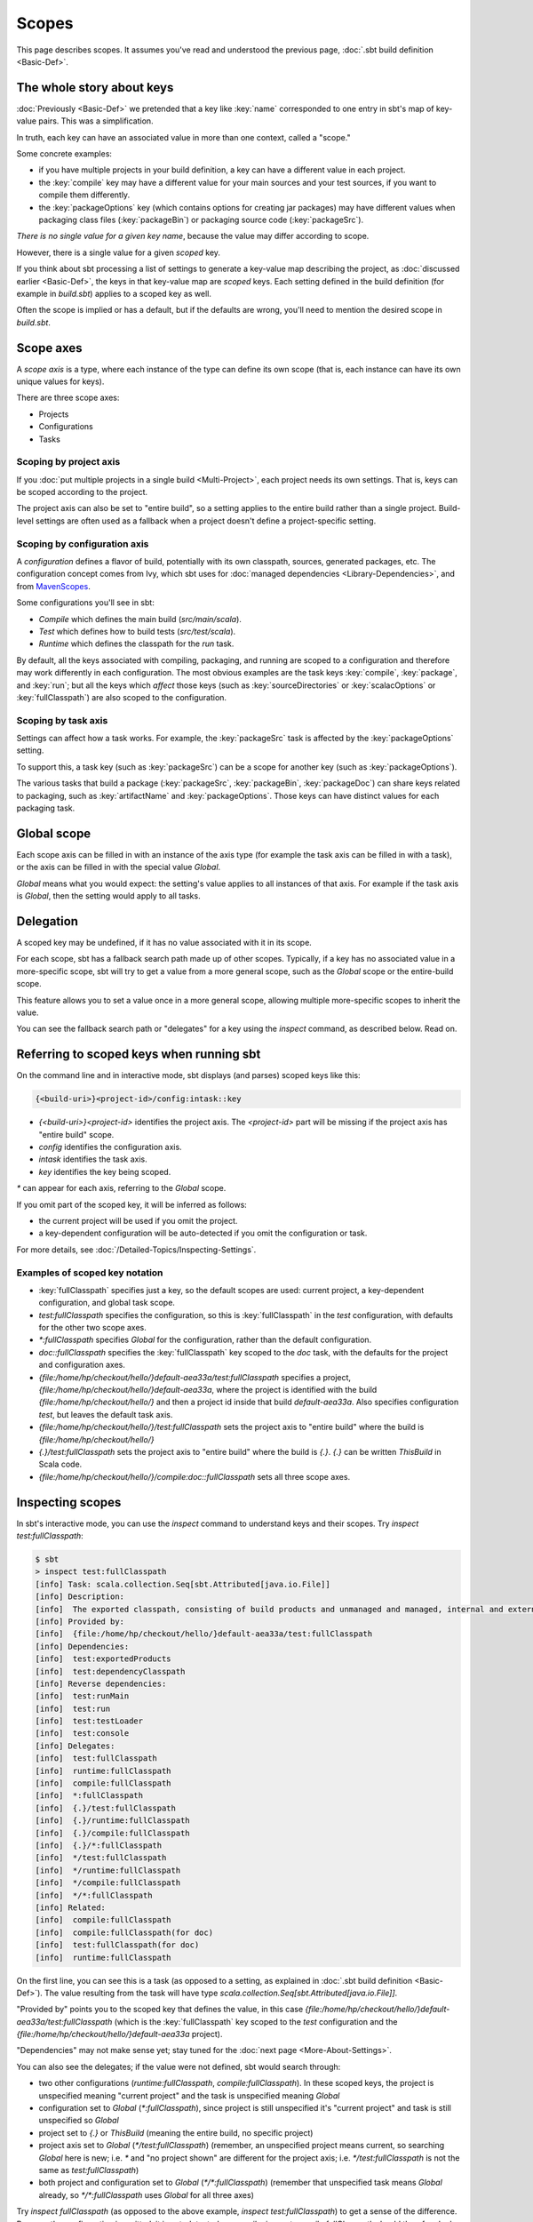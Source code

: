 ======
Scopes
======

This page describes scopes. It assumes you've read and understood the
previous page, :doc:`.sbt build definition <Basic-Def>`.

The whole story about keys
--------------------------

:doc:`Previously <Basic-Def>` we pretended that a key like
:key:`name` corresponded to one entry in sbt's map of key-value pairs. This
was a simplification.

In truth, each key can have an associated value in more than one
context, called a "scope."

Some concrete examples:

-  if you have multiple projects in your build definition, a key can
   have a different value in each project.
-  the :key:`compile` key may have a different value for your main sources
   and your test sources, if you want to compile them differently.
-  the :key:`packageOptions` key (which contains options for creating jar
   packages) may have different values when packaging class files
   (:key:`packageBin`) or packaging source code (:key:`packageSrc`).

*There is no single value for a given key name*, because the value may
differ according to scope.

However, there is a single value for a given *scoped* key.

If you think about sbt processing a list of settings to generate a
key-value map describing the project, as :doc:`discussed earlier <Basic-Def>`,
the keys in that key-value map are *scoped* keys.
Each setting defined in the build definition (for example in
`build.sbt`) applies to a scoped key as well.

Often the scope is implied or has a default, but if the defaults are
wrong, you'll need to mention the desired scope in `build.sbt`.

Scope axes
----------

A *scope axis* is a type, where each instance of the type can define its
own scope (that is, each instance can have its own unique values for
keys).

There are three scope axes:

-  Projects
-  Configurations
-  Tasks

Scoping by project axis
~~~~~~~~~~~~~~~~~~~~~~~

If you :doc:`put multiple projects in a single build <Multi-Project>`, each project needs its own settings. That is, keys can
be scoped according to the project.

The project axis can also be set to "entire build", so a setting applies
to the entire build rather than a single project. Build-level settings
are often used as a fallback when a project doesn't define a
project-specific setting.

Scoping by configuration axis
~~~~~~~~~~~~~~~~~~~~~~~~~~~~~

A *configuration* defines a flavor of build, potentially with its own
classpath, sources, generated packages, etc. The configuration concept
comes from Ivy, which sbt uses for :doc:`managed dependencies <Library-Dependencies>`, and from
`MavenScopes <http://maven.apache.org/guides/introduction/introduction-to-dependency-mechanism.html#Dependency_Scope>`_.

Some configurations you'll see in sbt:

-  `Compile` which defines the main build (`src/main/scala`).
-  `Test` which defines how to build tests (`src/test/scala`).
-  `Runtime` which defines the classpath for the `run` task.

By default, all the keys associated with compiling, packaging, and
running are scoped to a configuration and therefore may work differently
in each configuration. The most obvious examples are the task keys
:key:`compile`, :key:`package`, and :key:`run`; but all the keys which *affect*
those keys (such as :key:`sourceDirectories` or :key:`scalacOptions` or
:key:`fullClasspath`) are also scoped to the configuration.

Scoping by task axis
~~~~~~~~~~~~~~~~~~~~

Settings can affect how a task works. For example, the :key:`packageSrc`
task is affected by the :key:`packageOptions` setting.

To support this, a task key (such as :key:`packageSrc`) can be a scope for
another key (such as :key:`packageOptions`).

The various tasks that build a package (:key:`packageSrc`,
:key:`packageBin`, :key:`packageDoc`) can share keys related to packaging,
such as :key:`artifactName` and :key:`packageOptions`. Those keys can have
distinct values for each packaging task.

Global scope
------------

Each scope axis can be filled in with an instance of the axis type (for
example the task axis can be filled in with a task), or the axis can be
filled in with the special value `Global`.

`Global` means what you would expect: the setting's value applies to
all instances of that axis. For example if the task axis is `Global`,
then the setting would apply to all tasks.

Delegation
----------

A scoped key may be undefined, if it has no value associated with it in
its scope.

For each scope, sbt has a fallback search path made up of other scopes.
Typically, if a key has no associated value in a more-specific scope,
sbt will try to get a value from a more general scope, such as the
`Global` scope or the entire-build scope.

This feature allows you to set a value once in a more general scope,
allowing multiple more-specific scopes to inherit the value.

You can see the fallback search path or "delegates" for a key using the
`inspect` command, as described below. Read on.

Referring to scoped keys when running sbt
-----------------------------------------

On the command line and in interactive mode, sbt displays (and parses)
scoped keys like this:

.. code-block:: text

    {<build-uri>}<project-id>/config:intask::key

-  `{<build-uri>}<project-id>` identifies the project axis. The
   `<project-id>` part will be missing if the project axis has "entire
   build" scope.
-  `config` identifies the configuration axis.
-  `intask` identifies the task axis.
-  `key` identifies the key being scoped.

`*` can appear for each axis, referring to the `Global` scope.

If you omit part of the scoped key, it will be inferred as follows:

-  the current project will be used if you omit the project.
-  a key-dependent configuration will be auto-detected if you omit the
   configuration or task.

For more details, see :doc:`/Detailed-Topics/Inspecting-Settings`.

Examples of scoped key notation
~~~~~~~~~~~~~~~~~~~~~~~~~~~~~~~

-  :key:`fullClasspath` specifies just a key, so the default scopes are used:
   current project, a key-dependent configuration, and global task
   scope.
-  `test:fullClasspath` specifies the configuration, so this is
   :key:`fullClasspath` in the `test` configuration, with defaults for
   the other two scope axes.
-  `*:fullClasspath` specifies `Global` for the configuration,
   rather than the default configuration.
-  `doc::fullClasspath` specifies the :key:`fullClasspath` key scoped
   to the `doc` task, with the defaults for the project and
   configuration axes.
-  `{file:/home/hp/checkout/hello/}default-aea33a/test:fullClasspath`
   specifies a project,
   `{file:/home/hp/checkout/hello/}default-aea33a`, where the project
   is identified with the build `{file:/home/hp/checkout/hello/}` and
   then a project id inside that build `default-aea33a`. Also
   specifies configuration `test`, but leaves the default task axis.
-  `{file:/home/hp/checkout/hello/}/test:fullClasspath` sets the
   project axis to "entire build" where the build is
   `{file:/home/hp/checkout/hello/}`
-  `{.}/test:fullClasspath` sets the project axis to "entire build"
   where the build is `{.}`. `{.}` can be written `ThisBuild` in
   Scala code.
-  `{file:/home/hp/checkout/hello/}/compile:doc::fullClasspath` sets
   all three scope axes.

Inspecting scopes
-----------------

In sbt's interactive mode, you can use the `inspect` command to
understand keys and their scopes. Try `inspect test:fullClasspath`:

.. code-block:: text

    $ sbt
    > inspect test:fullClasspath
    [info] Task: scala.collection.Seq[sbt.Attributed[java.io.File]]
    [info] Description:
    [info]  The exported classpath, consisting of build products and unmanaged and managed, internal and external dependencies.
    [info] Provided by:
    [info]  {file:/home/hp/checkout/hello/}default-aea33a/test:fullClasspath
    [info] Dependencies:
    [info]  test:exportedProducts
    [info]  test:dependencyClasspath
    [info] Reverse dependencies:
    [info]  test:runMain
    [info]  test:run
    [info]  test:testLoader
    [info]  test:console
    [info] Delegates:
    [info]  test:fullClasspath
    [info]  runtime:fullClasspath
    [info]  compile:fullClasspath
    [info]  *:fullClasspath
    [info]  {.}/test:fullClasspath
    [info]  {.}/runtime:fullClasspath
    [info]  {.}/compile:fullClasspath
    [info]  {.}/*:fullClasspath
    [info]  */test:fullClasspath
    [info]  */runtime:fullClasspath
    [info]  */compile:fullClasspath
    [info]  */*:fullClasspath
    [info] Related:
    [info]  compile:fullClasspath
    [info]  compile:fullClasspath(for doc)
    [info]  test:fullClasspath(for doc)
    [info]  runtime:fullClasspath

On the first line, you can see this is a task (as opposed to a setting,
as explained in :doc:`.sbt build definition <Basic-Def>`).
The value resulting from the task will have type
`scala.collection.Seq[sbt.Attributed[java.io.File]]`.

"Provided by" points you to the scoped key that defines the value, in
this case
`{file:/home/hp/checkout/hello/}default-aea33a/test:fullClasspath`
(which is the :key:`fullClasspath` key scoped to the `test`
configuration and the `{file:/home/hp/checkout/hello/}default-aea33a`
project).

"Dependencies" may not make sense yet; stay tuned for the :doc:`next page <More-About-Settings>`.

You can also see the delegates; if the value were not defined, sbt would
search through:

-  two other configurations (`runtime:fullClasspath`,
   `compile:fullClasspath`). In these scoped keys, the project is
   unspecified meaning "current project" and the task is unspecified
   meaning `Global`
-  configuration set to `Global` (`*:fullClasspath`), since project
   is still unspecified it's "current project" and task is still
   unspecified so `Global`
-  project set to `{.}` or `ThisBuild` (meaning the entire build, no
   specific project)
-  project axis set to `Global` (`*/test:fullClasspath`) (remember,
   an unspecified project means current, so searching `Global` here is
   new; i.e. `*` and "no project shown" are different for the project
   axis; i.e. `*/test:fullClasspath` is not the same as
   `test:fullClasspath`)
-  both project and configuration set to `Global`
   (`*/*:fullClasspath`) (remember that unspecified task means
   `Global` already, so `*/*:fullClasspath` uses `Global` for all
   three axes)

Try `inspect fullClasspath` (as opposed to the above example,
`inspect test:fullClasspath`) to get a sense of the difference.
Because the configuration is omitted, it is autodetected as `compile`.
`inspect compile:fullClasspath` should therefore look the same as
`inspect fullClasspath`.

Try `inspect *:fullClasspath` for another contrast.
:key:`fullClasspath` is not defined in the `Global` configuration by
default.

Again, for more details, see :doc:`/Detailed-Topics/Inspecting-Settings`.

Referring to scopes in a build definition
-----------------------------------------

If you create a setting in `build.sbt` with a bare key, it will be
scoped to the current project, configuration `Global` and task
`Global`:

::

    name := "hello"

Run sbt and `inspect name` to see that it's provided by
`{file:/home/hp/checkout/hello/}default-aea33a/*:name`, that is, the
project is `{file:/home/hp/checkout/hello/}default-aea33a`, the
configuration is `*` (meaning global), and the task is not shown
(which also means global).

`build.sbt` always defines settings for a single project, so the
"current project" is the project you're defining in that particular
`build.sbt`. (For :doc:`multi-project builds <Multi-Project>`, each project has its own `build.sbt`.)

Keys have an overloaded method called `in` used to set the scope. The
argument to `in` can be an instance of any of the scope axes. So for
example, though there's no real reason to do this, you could set the
name scoped to the `Compile` configuration:

::

    name in Compile := "hello"

or you could set the name scoped to the :key:`packageBin` task (pointless!
just an example):

::

    name in packageBin := "hello"

or you could set the name with multiple scope axes, for example in the
:key:`packageBin` task in the `Compile` configuration:

::

    name in (Compile, packageBin) := "hello"

or you could use `Global` for all axes:

::

    name in Global := "hello"

(`name in Global` implicitly converts the scope axis `Global` to a
scope with all axes set to `Global`; the task and configuration are
already `Global` by default, so here the effect is to make the project
`Global`, that is, define `*/*:name` rather than
`{file:/home/hp/checkout/hello/}default-aea33a/*:name`)

If you aren't used to Scala, a reminder: it's important to understand
that `in` and `:=` are just methods, not magic. Scala lets you write
them in a nicer way, but you could also use the Java style:

::

    name.in(Compile).:=("hello")

There's no reason to use this ugly syntax, but it illustrates that these
are in fact methods.

When to specify a scope
-----------------------

You need to specify the scope if the key in question is normally scoped.
For example, the :key:`compile` task, by default, is scoped to `Compile`
and `Test` configurations, and does not exist outside of those scopes.

To change the value associated with the :key:`compile` key, you need to
write `compile in Compile` or `compile in Test`. Using plain
:key:`compile` would define a new compile task scoped to the current
project, rather than overriding the standard compile tasks which are
scoped to a configuration.

If you get an error like *"Reference to undefined setting"*, often
you've failed to specify a scope, or you've specified the wrong scope.
The key you're using may be defined in some other scope. sbt will try to
suggest what you meant as part of the error message; look for "Did you
mean compile:compile?"

One way to think of it is that a name is only *part* of a key. In
reality, all keys consist of both a name, and a scope (where the scope
has three axes). The entire expression
`packageOptions in (Compile, packageBin)` is a key name, in other
words. Simply :key:`packageOptions` is also a key name, but a different one
(for keys with no `in`, a scope is implicitly assumed: current
project, global config, global task).

Next
----

Now that you understand scopes, you can :doc:`learn more about settings <More-About-Settings>`.
